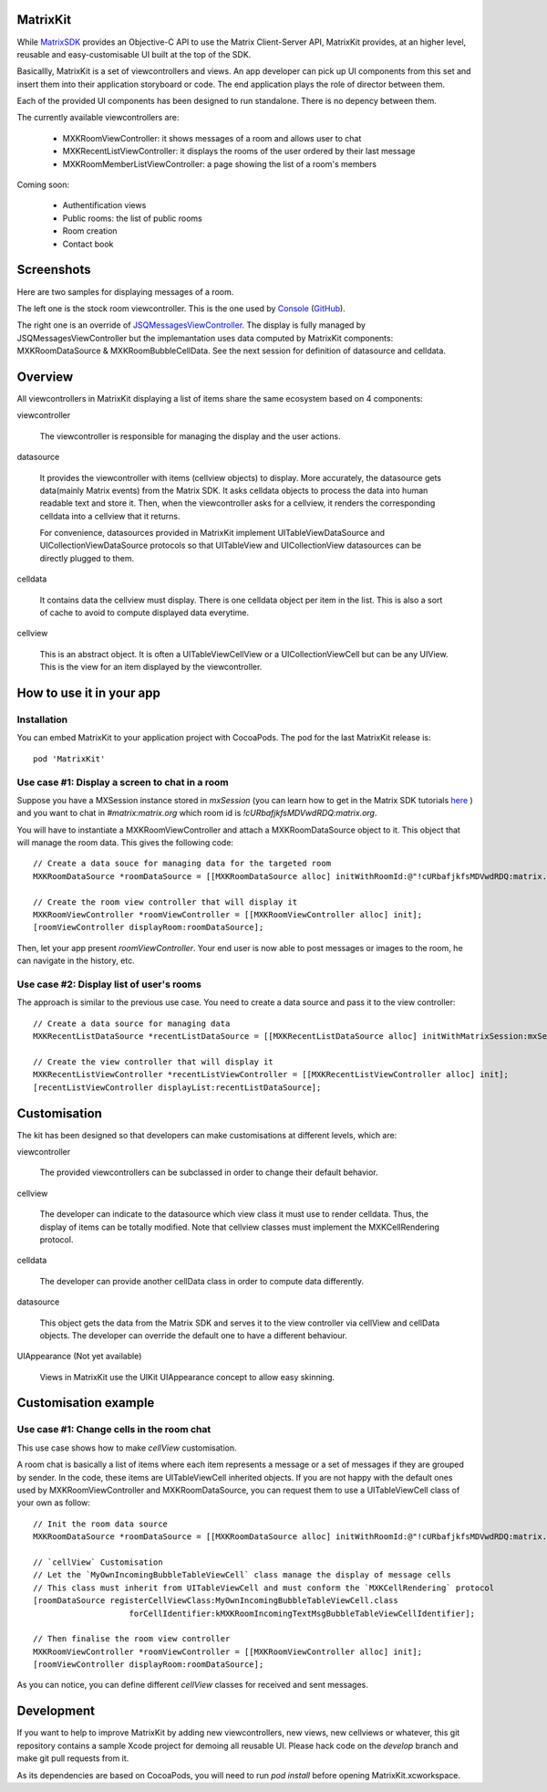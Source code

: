 MatrixKit
=========

While `MatrixSDK 
<https://github.com/matrix-org/matrix-ios-sdk>`_ provides an Objective-C API to use the Matrix Client-Server API, MatrixKit provides, at an higher level, reusable and easy-customisable UI built at the top of the SDK.

Basicallly, MatrixKit is a set of viewcontrollers and views. An app developer can pick up UI components from this set and insert them into their application storyboard or code. The end application plays the role of director between them.

Each of the provided UI components has been designed to run standalone. There is no depency between them.

The currently available viewcontrollers are:

	- MXKRoomViewController: it shows messages of a room and allows user to chat
	- MXKRecentListViewController: it displays the rooms of the user ordered by their last message
	- MXKRoomMemberListViewController: a page showing the list of a room's members

Coming soon:

	- Authentification views
	- Public rooms: the list of public rooms
	- Room creation
	- Contact book
    
    
Screenshots
===========

Here are two samples for displaying messages of a room.

The left one is the stock room viewcontroller. This is the one used by `Console 
<https://itunes.apple.com/gb/app/matrix-console/id970074271?mt=8>`_ (`GitHub 
<https://github.com/matrix-org/matrix-ios-console>`_).

The right one is an override of `JSQMessagesViewController 
<https://github.com/jessesquires/JSQMessagesViewController>`_. The display is fully managed by  JSQMessagesViewController but the implemantation uses data computed by MatrixKit components: MXKRoomDataSource & MXKRoomBubbleCellData. See the next session for definition of datasource and celldata. 

.. image:: https://raw.githubusercontent.com/matrix-org/matrix-ios-kit/develop/Screenshots/MXKRoomViewController-w240.jpeg
    :width: 240px
    :align: left
    :target: https://raw.githubusercontent.com/matrix-org/matrix-ios-kit/develop/Screenshots/MXKRoomViewController.jpeg

.. image:: https://raw.githubusercontent.com/matrix-org/matrix-ios-kit/develop/Screenshots/MXKJSQMessagesViewController-w240.jpeg
    :width: 240px
    :align: right
    :target: https://raw.githubusercontent.com/matrix-org/matrix-ios-kit/develop/Screenshots/MXKJSQMessagesViewController.jpeg


Overview
========
All viewcontrollers in MatrixKit displaying a list of items share the same ecosystem based on 4 components:

viewcontroller

  	The viewcontroller is responsible for managing the display and the user actions.

datasource

 	It provides the viewcontroller with items (cellview objects) to display. More accurately, the datasource gets data(mainly Matrix events) from the Matrix SDK. It asks celldata objects to process the data into human readable text and store it. Then, when the viewcontroller asks for a cellview, it renders the corresponding celldata into a cellview that it returns.
    
 	For convenience, datasources provided in MatrixKit implement UITableViewDataSource and UICollectionViewDataSource protocols so that UITableView and UICollectionView datasources can be directly plugged to them.

celldata

     It contains data the cellview must display. There is one celldata object per item in the list. This is also a sort of cache to avoid to compute displayed data everytime.
     
cellview

     This is an abstract object. It is often a UITableViewCellView or a UICollectionViewCell but can be any UIView. This is the view for an item displayed by the viewcontroller.


How to use it in your app
=========================

Installation
------------
You can embed MatrixKit to your application project with CocoaPods. The pod for the last MatrixKit release is::

    pod 'MatrixKit'

Use case #1: Display a screen to chat in a room
-----------------------------------------------
Suppose you have a MXSession instance stored in `mxSession` (you can learn how to get in the Matrix SDK tutorials `here 
<https://github.com/matrix-org/matrix-ios-sdk#use-case-2-get-the-rooms-the-user-has-interacted-with>`_ ) and you want to chat in `#matrix:matrix.org` which room id is `!cURbafjkfsMDVwdRDQ:matrix.org`.

You will have to instantiate a MXKRoomViewController and attach a MXKRoomDataSource object to it. This object that will manage the room data. This gives the following code::

        // Create a data souce for managing data for the targeted room
        MXKRoomDataSource *roomDataSource = [[MXKRoomDataSource alloc] initWithRoomId:@"!cURbafjkfsMDVwdRDQ:matrix.org" andMatrixSession:mxSession];

        // Create the room view controller that will display it
        MXKRoomViewController *roomViewController = [[MXKRoomViewController alloc] init];
        [roomViewController displayRoom:roomDataSource];

Then, let your app present `roomViewController`. Your end user is now able to post messages or images to the room, he can navigate in the history, etc.

Use case #2: Display list of user's rooms
-----------------------------------------
The approach is similar to the previous use case. You need to create a data source and pass it to the view controller::

        // Create a data source for managing data
        MXKRecentListDataSource *recentListDataSource = [[MXKRecentListDataSource alloc] initWithMatrixSession:mxSession];

        // Create the view controller that will display it
        MXKRecentListViewController *recentListViewController = [[MXKRecentListViewController alloc] init];
        [recentListViewController displayList:recentListDataSource];


Customisation
=============

The kit has been designed so that developers can make customisations at different levels, which are:

viewcontroller

	The provided viewcontrollers can be subclassed in order to change their default behavior.

cellview

	The developer can indicate to the datasource which view class it must use to render celldata. Thus, the display of items can be totally modified. Note that cellview classes must implement the MXKCellRendering protocol.

celldata

	The developer can provide another cellData class in order to compute data differently.

datasource

	This object gets the data from the Matrix SDK and serves it to the view controller via cellView and cellData objects. The developer can override the default one to have a different behaviour.
    
UIAppearance (Not yet available)

    Views in  MatrixKit use the UIKit UIAppearance concept to allow easy skinning.
    

Customisation example
=====================

Use case #1: Change cells in the room chat
------------------------------------------
This use case shows how to make `cellView` customisation.

A room chat is basically a list of items where each item represents a message or a set of messages if they are grouped by sender. In the code, these items are UITableViewCell inherited objects. If you are not happy with the default ones used by MXKRoomViewController and MXKRoomDataSource, you can request them to use a UITableViewCell class of your own as follow::

        // Init the room data source
        MXKRoomDataSource *roomDataSource = [[MXKRoomDataSource alloc] initWithRoomId:@"!cURbafjkfsMDVwdRDQ:matrix.org" andMatrixSession:mxSession];

        // `cellView` Customisation
        // Let the `MyOwnIncomingBubbleTableViewCell` class manage the display of message cells
        // This class must inherit from UITableViewCell and must conform the `MXKCellRendering` protocol
        [roomDataSource registerCellViewClass:MyOwnIncomingBubbleTableViewCell.class
                            forCellIdentifier:kMXKRoomIncomingTextMsgBubbleTableViewCellIdentifier];

        // Then finalise the room view controller
        MXKRoomViewController *roomViewController = [[MXKRoomViewController alloc] init];
        [roomViewController displayRoom:roomDataSource];
        
As you can notice, you can define different `cellView` classes for received and sent messages. 

Development
===========

If you want to help to improve MatrixKit by adding new viewcontrollers, new views, new cellviews or whatever, this git repository contains a sample Xcode project for demoing all reusable UI. 
Please hack code on the `develop` branch and make git pull requests from it.

As its dependencies are based on CocoaPods, you will need to run `pod install` before opening MatrixKit.xcworkspace.


